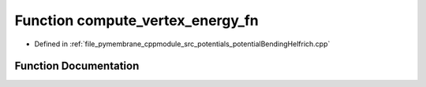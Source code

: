 .. _exhale_function_potential_bending_helfrich_8cpp_1a36eeb2f3e847353b4ea44ba31b149c53:

Function compute_vertex_energy_fn
=================================

- Defined in :ref:`file_pymembrane_cppmodule_src_potentials_potentialBendingHelfrich.cpp`


Function Documentation
----------------------


.. doxygenfunction:: compute_vertex_energy_fn(int, const HE_VertexProp *, const HE_HalfEdgeProp *, const real *, const real *, const real *, const BoxType&)
   :project: pymembrane